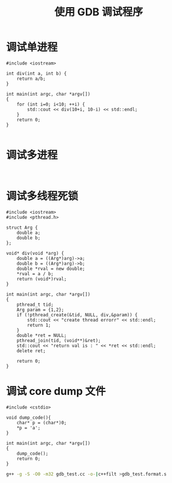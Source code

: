 # -*- coding:utf-8 -*-
#+TITLE: 使用 GDB 调试程序

* 调试单进程
  #+BEGIN_SRC c++ :tangle gdb-practices/single-process.cc
#include <iostream>

int div(int a, int b) {
	return a/b;
}

int main(int argc, char *argv[])
{
    for (int i=0; i<10; ++i) {
		std::cout << div(10+i, 10-i) << std::endl;
	}
    return 0;
}

  #+END_SRC

* 调试多进程
  #+BEGIN_SRC c++

  #+END_SRC
* 调试多线程死锁
  #+BEGIN_SRC c++ :tangle gdb-practices/dead-lock.cc
#include <iostream>
#include <pthread.h>

struct Arg {
	double a;
	double b;
};

void* div(void *arg) {
	double a = ((Arg*)arg)->a;
	double b = ((Arg*)arg)->b;
	double *rval = new double;
	,*rval = a / b;
	return (void*)rval;
}

int main(int argc, char *argv[])
{
    pthread_t tid;
	Arg param = {1,2};
	if (!pthread_create(&tid, NULL, div,&param)) {
		std::cout << "create thread errorr" << std::endl;
		return 1;
	}
	double *ret = NULL;
	pthread_join(tid, (void**)&ret);
	std::cout << "return val is : " << *ret << std::endl;
	delete ret;

    return 0;
}
  #+END_SRC
* 调试 core dump 文件
  #+BEGIN_SRC c++ :tangle gdb-practices/coredump.cc
      #include <cstdio>

      void dump_code(){
          char* p = (char*)0;
          *p = 'a';
      }

      int main(int argc, char *argv[])
      {
          dump_code();
          return 0;
      }
  #+END_SRC

  #+BEGIN_SRC sh
      g++ -g -S -O0 -m32 gdb_test.cc -o-|c++filt >gdb_test.format.s
  #+END_SRC
